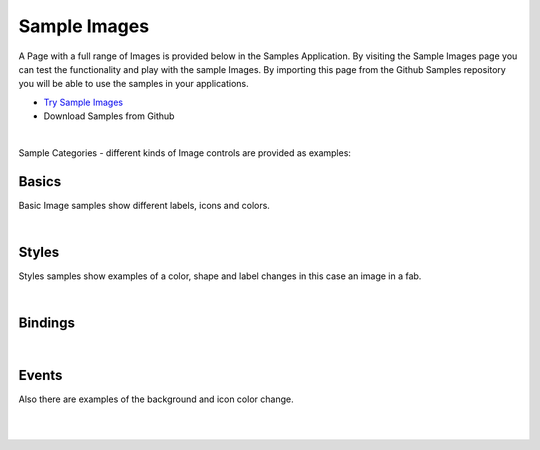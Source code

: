 Sample Images
=============

A Page with a full range of Images is provided below in the Samples Application. By visiting the Sample Images
page you can test the functionality and play with the sample Images. By importing this page from the Github Samples
repository you will be able to use the samples in your applications.


* `Try Sample Images <http://50.22.58.40:3300/deploy/qa/Samples/web/1.0.1/index.html#/page.html?login=guest&name=SampleImages>`_
* Download Samples from Github

|

Sample Categories - different kinds of Image controls are provided as examples:

Basics
------

Basic Image samples show different labels, icons and colors.

.. image:: ../../images/devguide/samples/sample-image-basics.png

|

Styles
------

Styles samples show examples of a color, shape and label changes in this case an image in a fab.

.. image:: ../../images/devguide/samples/sample-image-styles.png

|

Bindings
----------------

.. image:: ../../images/devguide/samples/sample-image-bindings.png

|


Events
------

Also there are examples of the background and icon color change.

.. image:: ../../images/devguide/samples/sample-image-events.png

|
|


